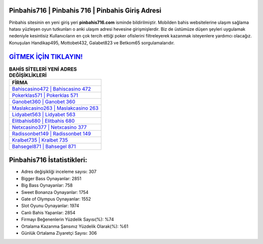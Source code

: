 ﻿Pinbahis716 | Pinbahis 716 | Pinbahis Giriş Adresi
===================================

.. image:: images/pinbahis-giris.jpg
   :width: 600
   
Pinbahis sitesinin en yeni giriş yeri **pinbahis716.com** isminde bildirilmiştir. Mobilden bahis websitelerine ulaşım sağlama hatası yüzleşen oyun tutkunları o anki ulaşım adresi hevesine girişmişlerdir. Biz de üstümüze düşen şeyleri uygulamak nedeniyle kesintisiz Kullanıcıların en çok tercih ettiği poker ofislerini filtreleyerek kazanmak isteyenlere yardımcı olacağız. Konuşulan Handikap495, Mottobet432, Galabet823 ve Betkom65 sorgulamalarıdır.

`GİTMEK İÇİN TIKLAYIN! <https://cutt.ly/QwVVg2Vk>`_
==============

.. list-table:: **BAHİS SİTELERİ YENİ ADRES DEĞİŞİKLİKLERİ**
   :widths: 100
   :header-rows: 1

   * - FİRMA
   * - `Bahiscasino472 | Bahiscasino 472 <bahiscasino472-bahiscasino-472-bahiscasino-giris-adresi.html>`_
   * - `Pokerklas571 | Pokerklas 571 <pokerklas571-pokerklas-571-pokerklas-giris-adresi.html>`_
   * - `Ganobet360 | Ganobet 360 <ganobet360-ganobet-360-ganobet-giris-adresi.html>`_	 
   * - `Maslakcasino263 | Maslakcasino 263 <maslakcasino263-maslakcasino-263-maslakcasino-giris-adresi.html>`_	 
   * - `Lidyabet563 | Lidyabet 563 <lidyabet563-lidyabet-563-lidyabet-giris-adresi.html>`_ 
   * - `Elitbahis680 | Elitbahis 680 <elitbahis680-elitbahis-680-elitbahis-giris-adresi.html>`_
   * - `Netxcasino377 | Netxcasino 377 <netxcasino377-netxcasino-377-netxcasino-giris-adresi.html>`_	 
   * - `Radissonbet149 | Radissonbet 149 <radissonbet149-radissonbet-149-radissonbet-giris-adresi.html>`_
   * - `Kralbet735 | Kralbet 735 <kralbet735-kralbet-735-kralbet-giris-adresi.html>`_
   * - `Bahsegel871 | Bahsegel 871 <bahsegel871-bahsegel-871-bahsegel-giris-adresi.html>`_
	 
Pinbahis716 İstatistikleri:
===================================	 
* Adres değişikliği inceleme sayısı: 307
* Bigger Bass Oynayanlar: 2851
* Big Bass Oynayanlar: 758
* Sweet Bonanza Oynayanlar: 1754
* Gate of Olympus Oynayanlar: 1552
* Slot Oyunu Oynayanlar: 1974
* Canlı Bahis Yapanlar: 2854
* Firmayı Beğenenlerin Yüzdelik Sayısı(%): %74
* Ortalama Kazanma Şansınız Yüzdelik Olarak(%): %61
* Günlük Ortalama Ziyaretçi Sayısı: 306
